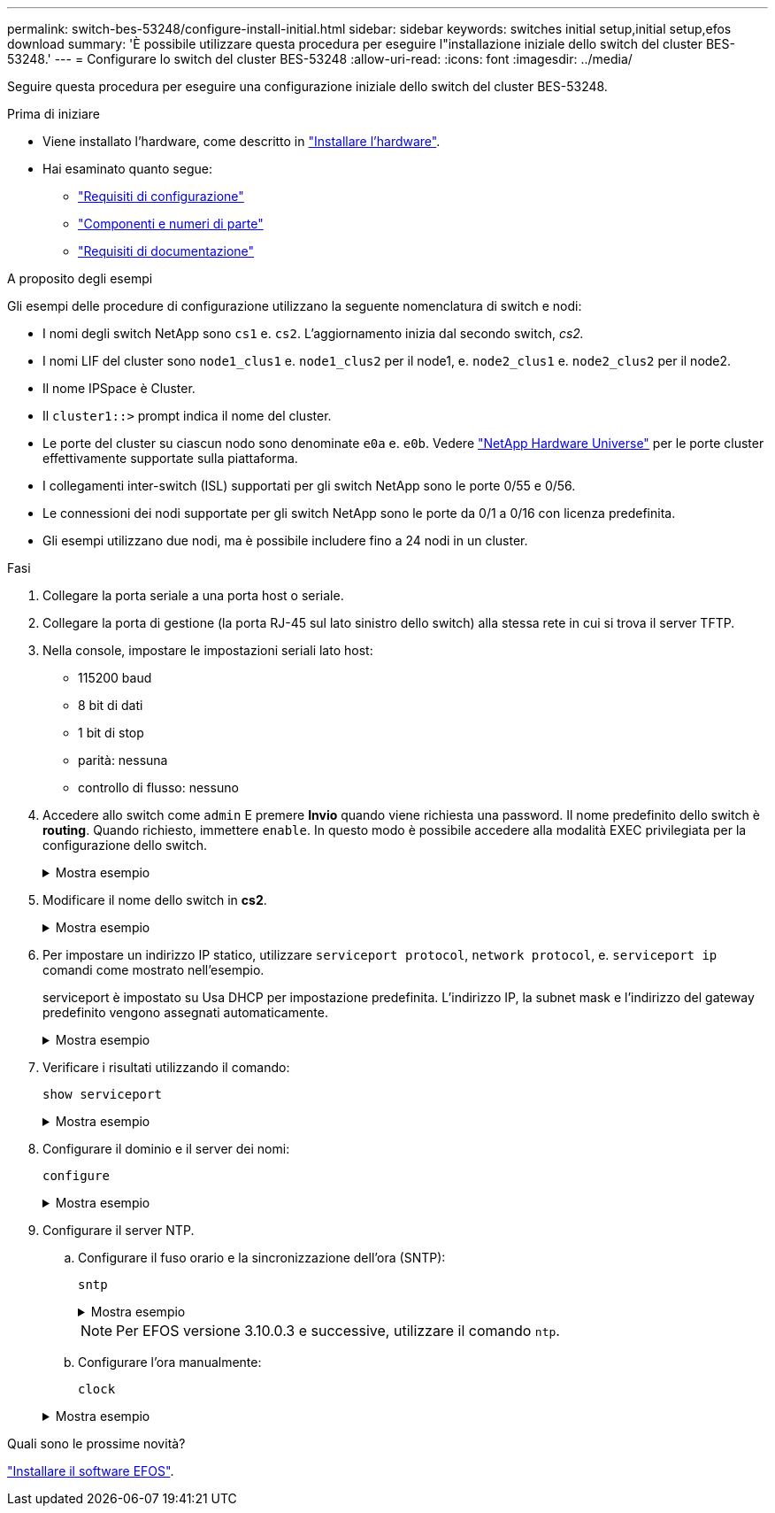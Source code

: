 ---
permalink: switch-bes-53248/configure-install-initial.html 
sidebar: sidebar 
keywords: switches initial setup,initial setup,efos download 
summary: 'È possibile utilizzare questa procedura per eseguire l"installazione iniziale dello switch del cluster BES-53248.' 
---
= Configurare lo switch del cluster BES-53248
:allow-uri-read: 
:icons: font
:imagesdir: ../media/


[role="lead"]
Seguire questa procedura per eseguire una configurazione iniziale dello switch del cluster BES-53248.

.Prima di iniziare
* Viene installato l'hardware, come descritto in link:install-hardware-bes53248.html["Installare l'hardware"].
* Hai esaminato quanto segue:
+
** link:configure-reqs-bes53248.html["Requisiti di configurazione"]
** link:components-bes53248.html["Componenti e numeri di parte"]
** link:required-documentation-bes53248.html["Requisiti di documentazione"]




.A proposito degli esempi
Gli esempi delle procedure di configurazione utilizzano la seguente nomenclatura di switch e nodi:

* I nomi degli switch NetApp sono `cs1` e. `cs2`. L'aggiornamento inizia dal secondo switch, _cs2._
* I nomi LIF del cluster sono `node1_clus1` e. `node1_clus2` per il node1, e. `node2_clus1` e. `node2_clus2` per il node2.
* Il nome IPSpace è Cluster.
* Il `cluster1::>` prompt indica il nome del cluster.
* Le porte del cluster su ciascun nodo sono denominate `e0a` e. `e0b`. Vedere https://hwu.netapp.com/Home/Index["NetApp Hardware Universe"^] per le porte cluster effettivamente supportate sulla piattaforma.
* I collegamenti inter-switch (ISL) supportati per gli switch NetApp sono le porte 0/55 e 0/56.
* Le connessioni dei nodi supportate per gli switch NetApp sono le porte da 0/1 a 0/16 con licenza predefinita.
* Gli esempi utilizzano due nodi, ma è possibile includere fino a 24 nodi in un cluster.


.Fasi
. Collegare la porta seriale a una porta host o seriale.
. Collegare la porta di gestione (la porta RJ-45 sul lato sinistro dello switch) alla stessa rete in cui si trova il server TFTP.
. Nella console, impostare le impostazioni seriali lato host:
+
** 115200 baud
** 8 bit di dati
** 1 bit di stop
** parità: nessuna
** controllo di flusso: nessuno


. Accedere allo switch come `admin` E premere *Invio* quando viene richiesta una password. Il nome predefinito dello switch è *routing*. Quando richiesto, immettere `enable`. In questo modo è possibile accedere alla modalità EXEC privilegiata per la configurazione dello switch.
+
.Mostra esempio
[%collapsible]
====
[listing, subs="+quotes"]
----
User: *admin*
Password:
(Routing)> *enable*
Password:
(Routing)#
----
====
. Modificare il nome dello switch in *cs2*.
+
.Mostra esempio
[%collapsible]
====
[listing, subs="+quotes"]
----
(Routing)# *hostname cs2*
(cs2)#
----
====
. Per impostare un indirizzo IP statico, utilizzare `serviceport protocol`, `network protocol`, e. `serviceport ip` comandi come mostrato nell'esempio.
+
serviceport è impostato su Usa DHCP per impostazione predefinita. L'indirizzo IP, la subnet mask e l'indirizzo del gateway predefinito vengono assegnati automaticamente.

+
.Mostra esempio
[%collapsible]
====
[listing, subs="+quotes"]
----
(cs2)# *serviceport protocol none*
(cs2)# *network protocol none*
(cs2)# *serviceport ip ipaddr netmask gateway*
----
====
. Verificare i risultati utilizzando il comando:
+
`show serviceport`

+
.Mostra esempio
[%collapsible]
====
[listing, subs="+quotes"]
----
(cs2)# *show serviceport*
Interface Status............................... Up
IP Address..................................... 172.19.2.2
Subnet Mask.................................... 255.255.255.0
Default Gateway................................ 172.19.2.254
IPv6 Administrative Mode....................... Enabled
IPv6 Prefix is ................................ fe80::dac4:97ff:fe71:123c/64
IPv6 Default Router............................ fe80::20b:45ff:fea9:5dc0
Configured IPv4 Protocol....................... DHCP
Configured IPv6 Protocol....................... None
IPv6 AutoConfig Mode........................... Disabled
Burned In MAC Address.......................... D8:C4:97:71:12:3C
----
====
. Configurare il dominio e il server dei nomi:
+
`configure`

+
.Mostra esempio
[%collapsible]
====
[listing, subs="+quotes"]
----
(cs2)# *configure*
(cs2) (Config)# *ip domain name company.com*
(cs2) (Config)# *ip name server 10.10.99.1 10.10.99.2*
(cs2) (Config)# *exit*
(cs2) (Config)#
----
====
. Configurare il server NTP.
+
.. Configurare il fuso orario e la sincronizzazione dell'ora (SNTP):
+
`sntp`

+
.Mostra esempio
[%collapsible]
====
[listing, subs="+quotes"]
----
(cs2)#
(cs2) (Config)# *sntp client mode unicast*
(cs2) (Config)# *sntp server 10.99.99.5*
(cs2) (Config)# *clock timezone -7*
(cs2) (Config)# *exit*
(cs2) (Config)#
----
====
+

NOTE: Per EFOS versione 3.10.0.3 e successive, utilizzare il comando `ntp`.

.. Configurare l'ora manualmente:
+
`clock`

+
.Mostra esempio
[%collapsible]
====
[listing, subs="+quotes"]
----
(cs2)# *config*
(cs2) (Config)# *no sntp client mode*
(cs2) (Config)# *clock summer-time recurring 1 sun mar 02:00 1 sun nov 02:00 offset 60 zone EST*
(cs2) (Config)# *clock timezone -5 zone EST*
(cs2) (Config)# *clock set 07:00:00
(cs2) (Config)# *clock set 10/20/2020*

(cs2) (Config)# *show clock*

07:00:11 EST(UTC-5:00) Oct 20 2020
No time source

(cs2) (Config)# *exit*

(cs2)# *write memory*

This operation may take a few minutes.
Management interfaces will not be available during this time.

Are you sure you want to save? (y/n) *y*

Config file 'startup-config' created successfully.

Configuration Saved!
----
====




.Quali sono le prossime novità?
link:configure-efos-software.html["Installare il software EFOS"].
